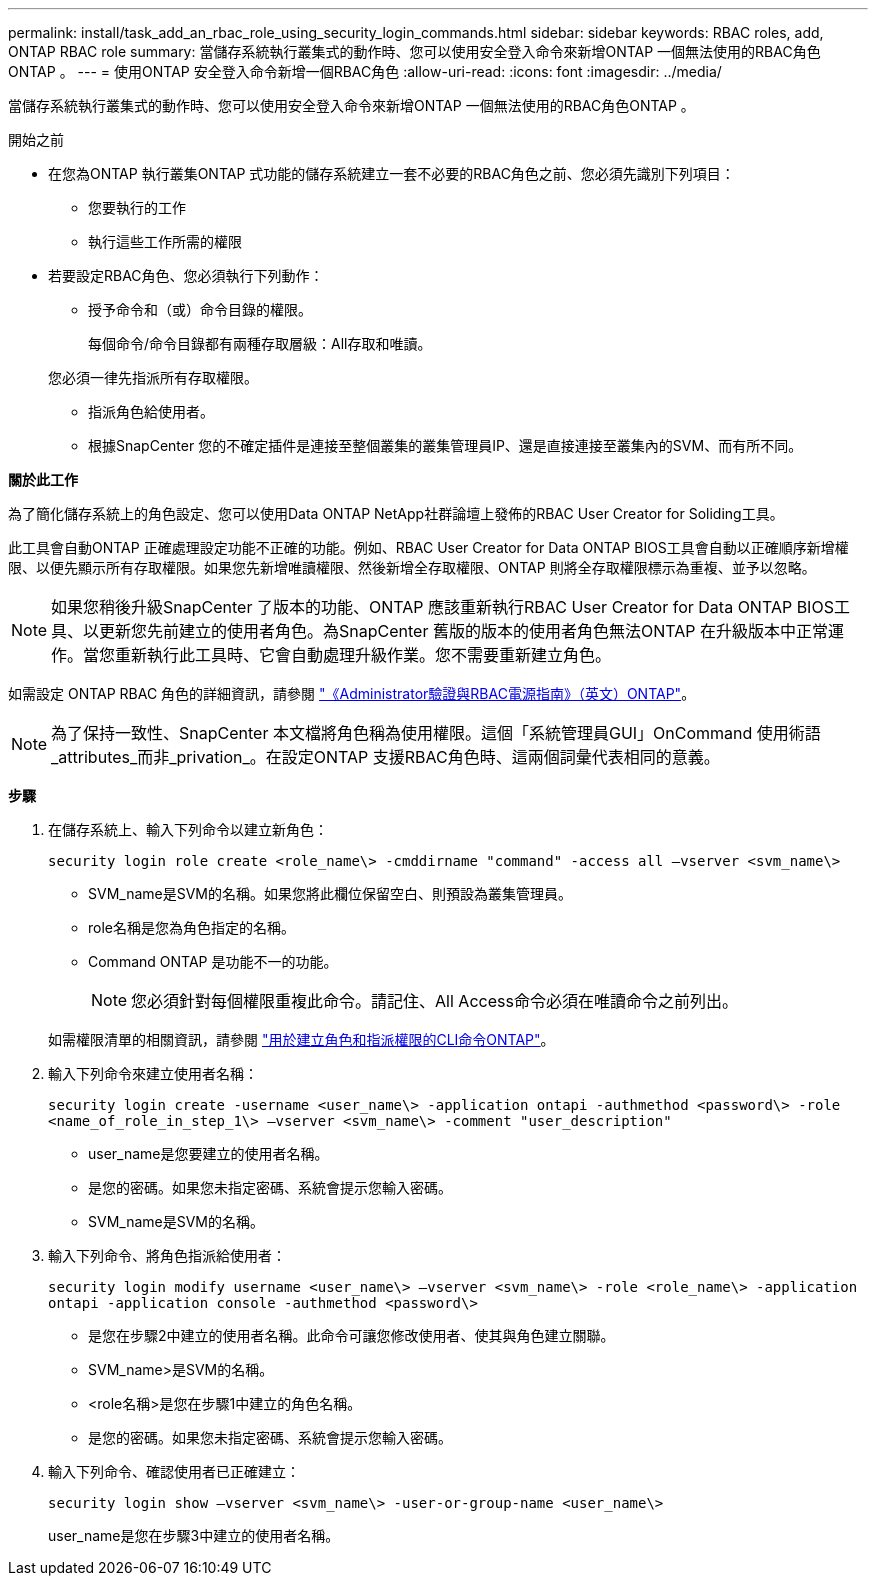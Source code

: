 ---
permalink: install/task_add_an_rbac_role_using_security_login_commands.html 
sidebar: sidebar 
keywords: RBAC roles, add, ONTAP RBAC role 
summary: 當儲存系統執行叢集式的動作時、您可以使用安全登入命令來新增ONTAP 一個無法使用的RBAC角色ONTAP 。 
---
= 使用ONTAP 安全登入命令新增一個RBAC角色
:allow-uri-read: 
:icons: font
:imagesdir: ../media/


[role="lead"]
當儲存系統執行叢集式的動作時、您可以使用安全登入命令來新增ONTAP 一個無法使用的RBAC角色ONTAP 。

.開始之前
* 在您為ONTAP 執行叢集ONTAP 式功能的儲存系統建立一套不必要的RBAC角色之前、您必須先識別下列項目：
+
** 您要執行的工作
** 執行這些工作所需的權限


* 若要設定RBAC角色、您必須執行下列動作：
+
** 授予命令和（或）命令目錄的權限。
+
每個命令/命令目錄都有兩種存取層級：All存取和唯讀。

+
您必須一律先指派所有存取權限。

** 指派角色給使用者。
** 根據SnapCenter 您的不確定插件是連接至整個叢集的叢集管理員IP、還是直接連接至叢集內的SVM、而有所不同。




*關於此工作*

為了簡化儲存系統上的角色設定、您可以使用Data ONTAP NetApp社群論壇上發佈的RBAC User Creator for Soliding工具。

此工具會自動ONTAP 正確處理設定功能不正確的功能。例如、RBAC User Creator for Data ONTAP BIOS工具會自動以正確順序新增權限、以便先顯示所有存取權限。如果您先新增唯讀權限、然後新增全存取權限、ONTAP 則將全存取權限標示為重複、並予以忽略。


NOTE: 如果您稍後升級SnapCenter 了版本的功能、ONTAP 應該重新執行RBAC User Creator for Data ONTAP BIOS工具、以更新您先前建立的使用者角色。為SnapCenter 舊版的版本的使用者角色無法ONTAP 在升級版本中正常運作。當您重新執行此工具時、它會自動處理升級作業。您不需要重新建立角色。

如需設定 ONTAP RBAC 角色的詳細資訊，請參閱 http://docs.netapp.com/ontap-9/topic/com.netapp.doc.pow-adm-auth-rbac/home.html["《Administrator驗證與RBAC電源指南》（英文）ONTAP"^]。


NOTE: 為了保持一致性、SnapCenter 本文檔將角色稱為使用權限。這個「系統管理員GUI」OnCommand 使用術語_attributes_而非_privation_。在設定ONTAP 支援RBAC角色時、這兩個詞彙代表相同的意義。

*步驟*

. 在儲存系統上、輸入下列命令以建立新角色：
+
`security login role create <role_name\> -cmddirname "command" -access all –vserver <svm_name\>`

+
** SVM_name是SVM的名稱。如果您將此欄位保留空白、則預設為叢集管理員。
** role名稱是您為角色指定的名稱。
** Command ONTAP 是功能不一的功能。
+

NOTE: 您必須針對每個權限重複此命令。請記住、All Access命令必須在唯讀命令之前列出。

+
如需權限清單的相關資訊，請參閱 link:task_create_an_ontap_cluster_role_with_minimum_privileges.html#ontap-cli-commands-for-creating-cluster-roles-and-assigning-permissions["用於建立角色和指派權限的CLI命令ONTAP"^]。



. 輸入下列命令來建立使用者名稱：
+
`security login create -username <user_name\> -application ontapi -authmethod <password\> -role <name_of_role_in_step_1\> –vserver <svm_name\> -comment "user_description"`

+
** user_name是您要建立的使用者名稱。
** 是您的密碼。如果您未指定密碼、系統會提示您輸入密碼。
** SVM_name是SVM的名稱。


. 輸入下列命令、將角色指派給使用者：
+
`security login modify username <user_name\> –vserver <svm_name\> -role <role_name\> -application ontapi -application console -authmethod <password\>`

+
** 是您在步驟2中建立的使用者名稱。此命令可讓您修改使用者、使其與角色建立關聯。
** SVM_name>是SVM的名稱。
** <role名稱>是您在步驟1中建立的角色名稱。
** 是您的密碼。如果您未指定密碼、系統會提示您輸入密碼。


. 輸入下列命令、確認使用者已正確建立：
+
`security login show –vserver <svm_name\> -user-or-group-name <user_name\>`

+
user_name是您在步驟3中建立的使用者名稱。


